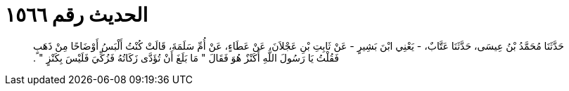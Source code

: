 
= الحديث رقم ١٥٦٦

[quote.hadith]
حَدَّثَنَا مُحَمَّدُ بْنُ عِيسَى، حَدَّثَنَا عَتَّابٌ، - يَعْنِي ابْنَ بَشِيرٍ - عَنْ ثَابِتِ بْنِ عَجْلاَنَ، عَنْ عَطَاءٍ، عَنْ أُمِّ سَلَمَةَ، قَالَتْ كُنْتُ أَلْبَسُ أَوْضَاحًا مِنْ ذَهَبٍ فَقُلْتُ يَا رَسُولَ اللَّهِ أَكَنْزٌ هُوَ فَقَالَ ‏"‏ مَا بَلَغَ أَنْ تُؤَدَّى زَكَاتُهُ فَزُكِّيَ فَلَيْسَ بِكَنْزٍ ‏"‏ ‏.‏